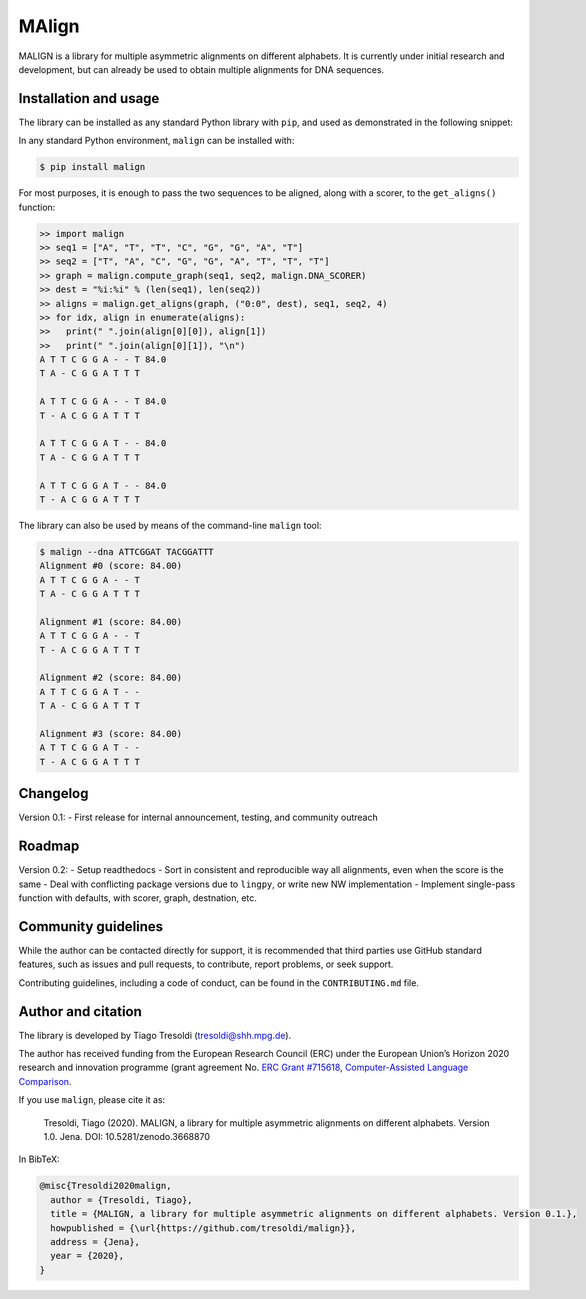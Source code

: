MAlign
======

|PyPI| |Build Status| |codecov| |Codacy Badge|

MALIGN is a library for multiple asymmetric alignments on different
alphabets. It is currently under initial research and development, but
can already be used to obtain multiple alignments for DNA sequences.

Installation and usage
----------------------

The library can be installed as any standard Python library with
``pip``, and used as demonstrated in the following snippet:

In any standard Python environment, ``malign`` can be installed with:

.. code:: bash

   $ pip install malign

For most purposes, it is enough to pass the two sequences to be aligned,
along with a scorer, to the ``get_aligns()`` function:

.. code:: python

   >> import malign
   >> seq1 = ["A", "T", "T", "C", "G", "G", "A", "T"]
   >> seq2 = ["T", "A", "C", "G", "G", "A", "T", "T", "T"]
   >> graph = malign.compute_graph(seq1, seq2, malign.DNA_SCORER)
   >> dest = "%i:%i" % (len(seq1), len(seq2))
   >> aligns = malign.get_aligns(graph, ("0:0", dest), seq1, seq2, 4)
   >> for idx, align in enumerate(aligns):
   >>   print(" ".join(align[0][0]), align[1])
   >>   print(" ".join(align[0][1]), "\n")
   A T T C G G A - - T 84.0
   T A - C G G A T T T

   A T T C G G A - - T 84.0
   T - A C G G A T T T

   A T T C G G A T - - 84.0
   T A - C G G A T T T

   A T T C G G A T - - 84.0
   T - A C G G A T T T

The library can also be used by means of the command-line ``malign``
tool:

.. code:: bash

   $ malign --dna ATTCGGAT TACGGATTT
   Alignment #0 (score: 84.00)
   A T T C G G A - - T
   T A - C G G A T T T

   Alignment #1 (score: 84.00)
   A T T C G G A - - T
   T - A C G G A T T T

   Alignment #2 (score: 84.00)
   A T T C G G A T - -
   T A - C G G A T T T

   Alignment #3 (score: 84.00)
   A T T C G G A T - -
   T - A C G G A T T T

Changelog
---------

Version 0.1: - First release for internal announcement, testing, and
community outreach

Roadmap
-------

Version 0.2: - Setup readthedocs - Sort in consistent and reproducible
way all alignments, even when the score is the same - Deal with
conflicting package versions due to ``lingpy``, or write new NW
implementation - Implement single-pass function with defaults, with
scorer, graph, destnation, etc.

Community guidelines
--------------------

While the author can be contacted directly for support, it is
recommended that third parties use GitHub standard features, such as
issues and pull requests, to contribute, report problems, or seek
support.

Contributing guidelines, including a code of conduct, can be found in
the ``CONTRIBUTING.md`` file.

Author and citation
-------------------

The library is developed by Tiago Tresoldi (tresoldi@shh.mpg.de).

The author has received funding from the European Research Council (ERC)
under the European Union’s Horizon 2020 research and innovation
programme (grant agreement No. \ `ERC Grant
#715618 <https://cordis.europa.eu/project/rcn/206320/factsheet/en>`__,
`Computer-Assisted Language Comparison <https://digling.org/calc/>`__.

If you use ``malign``, please cite it as:

   Tresoldi, Tiago (2020). MALIGN, a library for multiple asymmetric
   alignments on different alphabets. Version 1.0. Jena. DOI:
   10.5281/zenodo.3668870

In BibTeX:

.. code:: bibtex

   @misc{Tresoldi2020malign,
     author = {Tresoldi, Tiago},
     title = {MALIGN, a library for multiple asymmetric alignments on different alphabets. Version 0.1.},
     howpublished = {\url{https://github.com/tresoldi/malign}},
     address = {Jena},
     year = {2020},
   }

.. |PyPI| image:: https://img.shields.io/pypi/v/malign.svg
   :target: https://pypi.org/project/malign
.. |Build Status| image:: https://travis-ci.org/tresoldi/malign.svg?branch=master
   :target: https://travis-ci.org/tresoldi/malign
.. |codecov| image:: https://codecov.io/gh/tresoldi/malign/branch/master/graph/badge.svg
   :target: https://codecov.io/gh/tresoldi/malign
.. |Codacy Badge| image:: https://api.codacy.com/project/badge/Grade/f6428290a03742e69a6a5cb512a99650
   :target: https://www.codacy.com/manual/tresoldi/malign?utm_source=github.com&utm_medium=referral&utm_content=tresoldi/malign&utm_campaign=Badge_Grade
